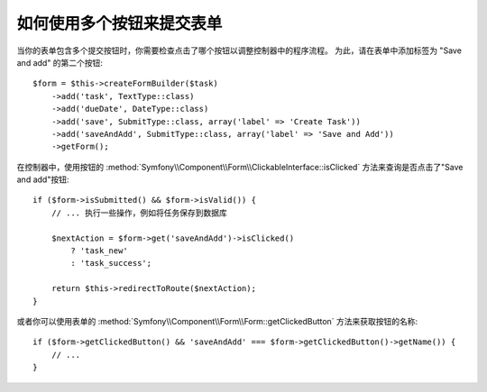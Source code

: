 .. index::
    single: Forms; Multiple Submit Buttons

如何使用多个按钮来提交表单
==========================================

当你的表单包含多个提交按钮时，你需要检查点击了哪个按钮以调整控制器中的程序流程。
为此，请在表单中添加标签为 "Save and add" 的第二个按钮::

    $form = $this->createFormBuilder($task)
        ->add('task', TextType::class)
        ->add('dueDate', DateType::class)
        ->add('save', SubmitType::class, array('label' => 'Create Task'))
        ->add('saveAndAdd', SubmitType::class, array('label' => 'Save and Add'))
        ->getForm();

在控制器中，使用按钮的 :method:`Symfony\\Component\\Form\\ClickableInterface::isClicked`
方法来查询是否点击了"Save and add"按钮::

    if ($form->isSubmitted() && $form->isValid()) {
        // ... 执行一些操作，例如将任务保存到数据库

        $nextAction = $form->get('saveAndAdd')->isClicked()
            ? 'task_new'
            : 'task_success';

        return $this->redirectToRoute($nextAction);
    }

或者你可以使用表单的 :method:`Symfony\\Component\\Form\\Form::getClickedButton` 方法来获取按钮的名称::

    if ($form->getClickedButton() && 'saveAndAdd' === $form->getClickedButton()->getName()) {
        // ...
    }
